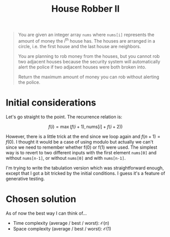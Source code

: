 #+TITLE:House Robber II
#+PROPERTY: header-args :tangle problem_3_house_robber_II.py
#+STARTUP: latexpreview
#+URL: https://chatgpt.com/c/679a9b55-7268-800e-82b2-2e6daf60b174

#+BEGIN_QUOTE
You are given an integer array =nums= where =nums[i]= represents the
amount of money the $i^{\text{th}}$ house has. The houses are arranged
in a circle, i.e. the first house and the last house are neighbors.

You are planning to rob money from the houses, but you cannot rob two
adjacent houses because the security system will automatically alert
the police if two adjacent houses were both broken into.

Return the maximum amount of money you can rob without alerting the
police.
#+END_QUOTE

* Initial considerations

Let's go straight to the point. The recurrence relation is:

\[
f(i) = \max\left( f(i+1), \text{nums}[i] + f(i+2) \right)
\]

However, there is a little trick at the end since we loop again and
$f(n+1) = f(0)$. I thought it would be a case of using modulo but
actually we can't since we need to remember whether f(0) or f(1) were
used. The simplest way is to revert to two different inputs with the
first element =nums[0]= and without =nums[n-1]=, or without =nums[0]=
and with =nums[n-1]=.

I'm trying to write the tabulation version which was straightforward
enough, except that I got a bit tricked by the initial conditions. I
guess it's a feature of generative testing.

* Chosen solution

As of now the best way I can think of…

- Time complexity (average / best / worst): $\mathcal{O}(n)$
- Space complexity (average / best / worst): $\mathcal{O}(1)$


